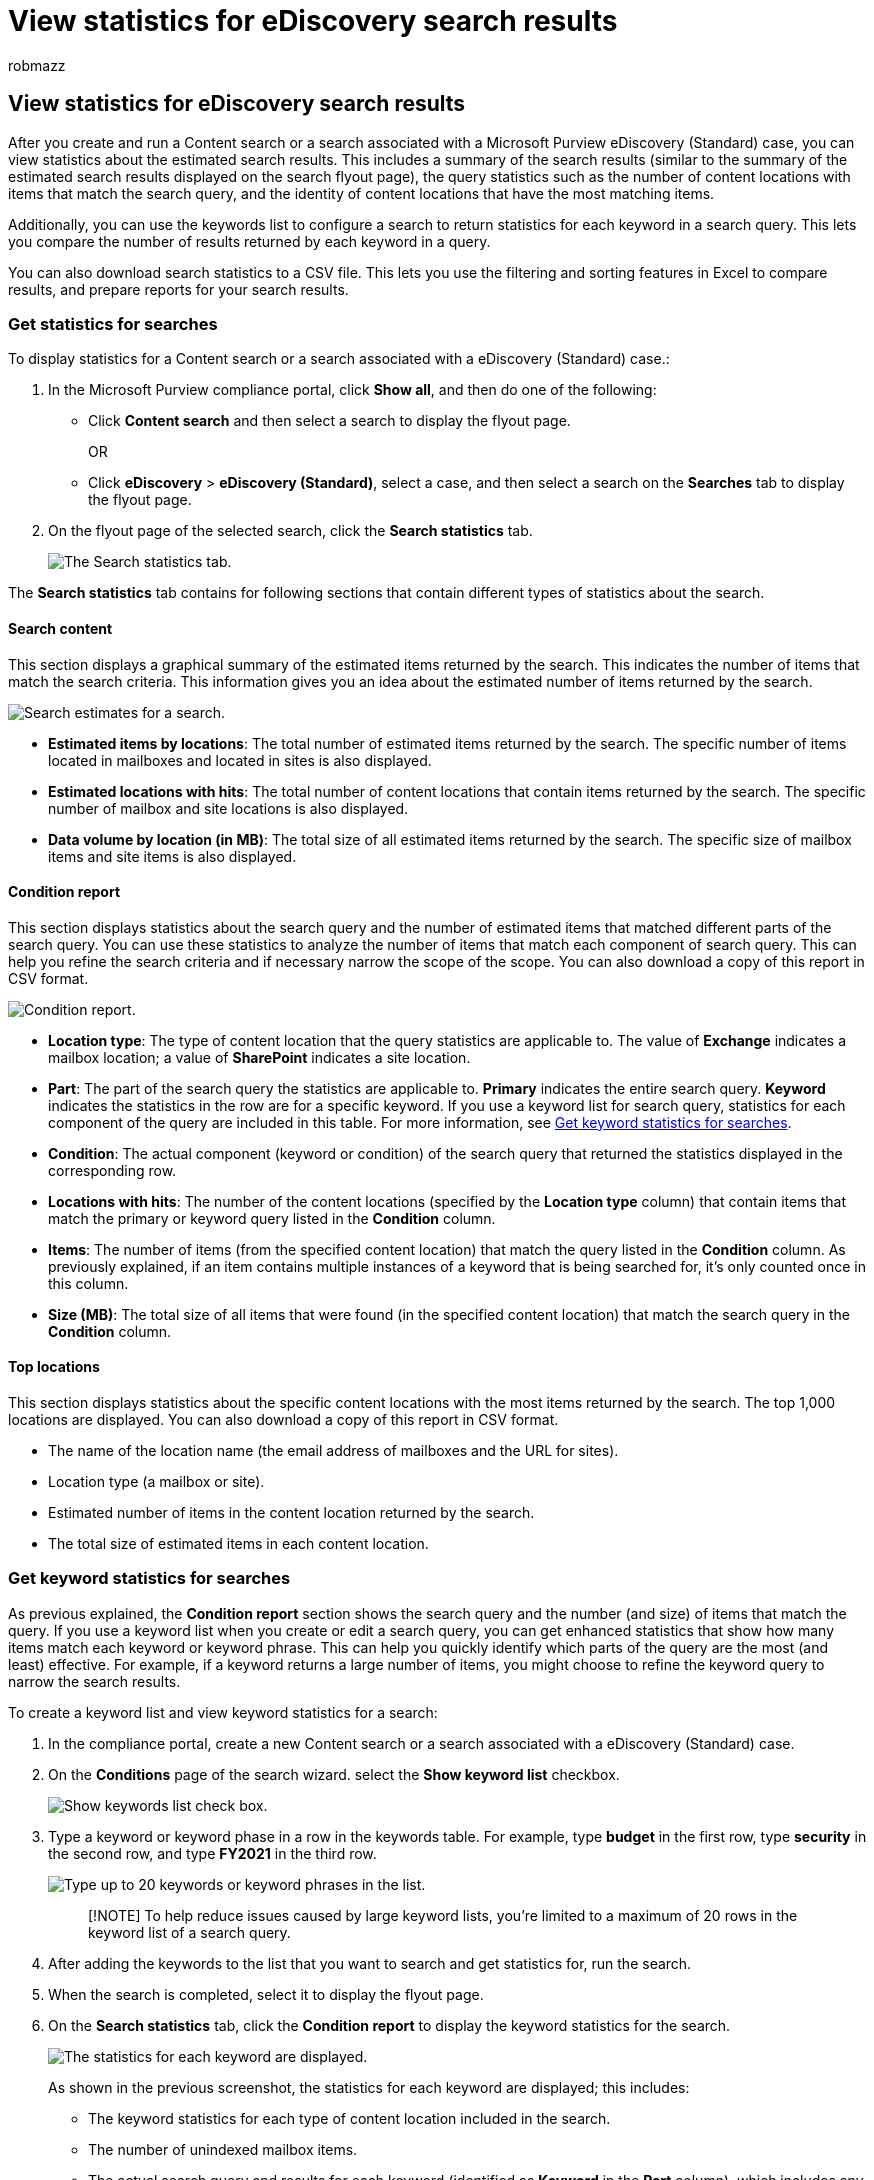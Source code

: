 = View statistics for eDiscovery search results
:audience: Admin
:author: robmazz
:description: Learn how to use the search statistics feature to display statistics for Content searches and searches associated with a eDiscovery (Standard) case in the Microsoft Purview compliance portal.
:f1.keywords: ["NOCSH"]
:manager: laurawi
:ms.author: robmazz
:ms.collection: ["tier1", "M365-security-compliance", "ediscovery"]
:ms.custom: seo-marvel-apr2020
:ms.date: 05/10/2022
:ms.localizationpriority: medium
:ms.search: M365-security-compliance
:ms.service: O365-seccomp
:ms.topic: article
:search.appverid: ["MOE150", "MET150"]

== View statistics for eDiscovery search results

After you create and run a Content search or a search associated with a Microsoft Purview eDiscovery (Standard) case, you can view statistics about the estimated search results.
This includes a summary of the search results (similar to the summary of the estimated search results displayed on the search flyout page), the query statistics such as the number of content locations with items that match the search query, and the identity of content locations that have the most matching items.

Additionally, you can use the keywords list to configure a search to return statistics for each keyword in a search query.
This lets you compare the number of results returned by each keyword in a query.

You can also download search statistics to a CSV file.
This lets you use the filtering and sorting features in Excel to compare results, and prepare reports for your search results.

=== Get statistics for searches

To display statistics for a Content search or a search associated with a eDiscovery (Standard) case.:

. In the Microsoft Purview compliance portal, click *Show all*, and then do one of the following:
 ** Click *Content search* and then select a search to display the flyout page.
+
OR

 ** Click *eDiscovery* > *eDiscovery (Standard)*, select a case, and then select a search on the *Searches* tab to display the flyout page.
. On the flyout page of the selected search, click the *Search statistics* tab.
+
image::../media/SearchStatistics1.png[The Search statistics tab.]

The *Search statistics* tab contains for following sections that contain different types of statistics about the search.

==== Search content

This section displays a graphical summary of the estimated items returned by the search.
This indicates the number of items that match the search criteria.
This information gives you an idea about the estimated number of items returned by the search.

image::../media/SearchContentReport.png[Search estimates for a search.]

* *Estimated items by locations*: The total number of estimated items returned by the search.
The specific number of items located in mailboxes and located in sites is also displayed.
* *Estimated locations with hits*: The total number of content locations that contain items returned by the search.
The specific number of mailbox and site locations is also displayed.
* *Data volume by location (in MB)*: The total size of all estimated items returned by the search.
The specific size of mailbox items and site items is also displayed.

==== Condition report

This section displays statistics about the search query and the number of estimated items that matched different parts of the search query.
You can use these statistics to analyze the number of items that match each component of search query.
This can help you refine the search criteria and if necessary narrow the scope of the scope.
You can also download a copy of this report in CSV format.

image::../media/SearchContentReportNoKeywordList.png[Condition report.]

* *Location type*: The type of content location that the query statistics are applicable to.
The value of *Exchange* indicates a mailbox location;
a value of *SharePoint* indicates a site location.
* *Part*: The part of the search query the statistics are applicable to.
*Primary* indicates the entire search query.
*Keyword* indicates the statistics in the row are for a specific keyword.
If you use a keyword list for search query, statistics for each component of the query are included in this table.
For more information, see <<get-keyword-statistics-for-searches,Get keyword statistics for searches>>.
* *Condition*: The actual component (keyword or condition) of the search query that returned the statistics displayed in the corresponding row.
* *Locations with hits*: The number of the content locations (specified by the *Location type* column) that contain items that match the primary or keyword query listed in the *Condition* column.
* *Items*: The number of items (from the specified content location) that match the query listed in the *Condition* column.
As previously explained, if an item contains multiple instances of a keyword that is being searched for, it's only counted once in this column.
* *Size (MB)*: The total size of all items that were found (in the specified content location) that match the search query in the *Condition* column.

==== Top locations

This section displays statistics about the specific content locations with the most items returned by the search.
The top 1,000 locations are displayed.
You can also download a copy of this report in CSV format.

* The name of the location name (the email address of mailboxes and the URL for sites).
* Location type (a mailbox or site).
* Estimated number of items in the content location returned by the search.
* The total size of estimated items in each content location.

=== Get keyword statistics for searches

As previous explained, the *Condition report* section shows the search query and the number (and size) of items that match the query.
If you use a keyword list when you create or edit a search query, you can get enhanced statistics that show how many items match each keyword or keyword phrase.
This can help you quickly identify which parts of the query are the most (and least) effective.
For example, if a keyword returns a large number of items, you might choose to refine the keyword query to narrow the search results.

To create a keyword list and view keyword statistics for a search:

. In the compliance portal, create a new Content search or a search associated with a eDiscovery (Standard) case.
. On the *Conditions* page of the search wizard.
select the *Show keyword list* checkbox.
+
image::../media/SearchKeywordsList1.png[Show keywords list check box.]

. Type a keyword or keyword phase in a row in the keywords table.
For example, type *budget* in the first row, type *security* in the second row, and type *FY2021* in the third row.
+
image::../media/SearchKeywordsList2.png[Type up to 20 keywords or keyword phrases in the list.]
+
____
[!NOTE] To help reduce issues caused by large keyword lists, you're limited to a maximum of 20 rows in the keyword list of a search query.
____

. After adding the keywords to the list that you want to search and get statistics for, run the search.
. When the search is completed, select it to display the flyout page.
. On the *Search statistics* tab, click the *Condition report* to display the keyword statistics for the search.
+
image::../media/SearchKeywordsList3.png[The statistics for each keyword are displayed.]
+
As shown in the previous screenshot, the statistics for each keyword are displayed;
this includes:

 ** The keyword statistics for each type of content location included in the search.
 ** The number of unindexed mailbox items.
 ** The actual search query and results for each keyword (identified as *Keyword* in the *Part* column), which includes any conditions from the search query.
 ** The complete search query (identified as *Primary* in the *Part* column) and the statistics for the complete query for each location type.
Note these are the same statistics displayed on the *Summary* tab.
